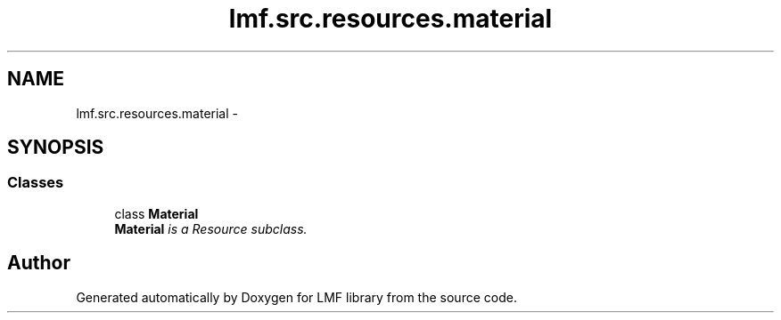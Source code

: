 .TH "lmf.src.resources.material" 3 "Fri Jul 24 2015" "LMF library" \" -*- nroff -*-
.ad l
.nh
.SH NAME
lmf.src.resources.material \- 
.SH SYNOPSIS
.br
.PP
.SS "Classes"

.in +1c
.ti -1c
.RI "class \fBMaterial\fP"
.br
.RI "\fI\fBMaterial\fP is a Resource subclass\&. \fP"
.in -1c
.SH "Author"
.PP 
Generated automatically by Doxygen for LMF library from the source code\&.
